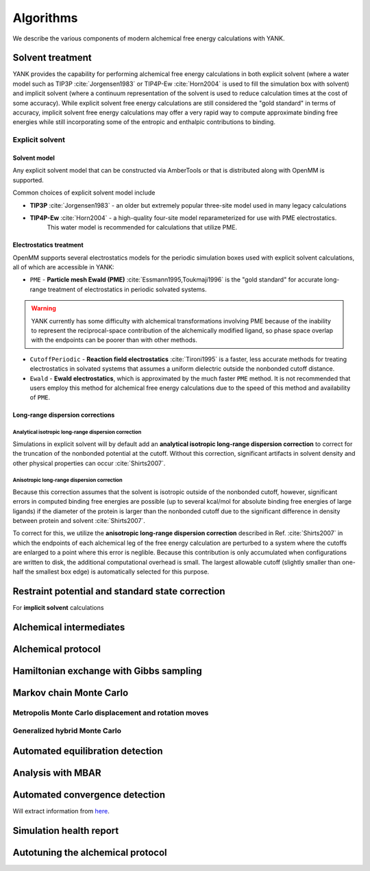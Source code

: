 .. _algorithms:

**********
Algorithms
**********

We describe the various components of modern alchemical free energy calculations with YANK.

Solvent treatment
=================

YANK provides the capability for performing alchemical free energy calculations in both explicit solvent (where a water model such as TIP3P :cite:`Jorgensen1983` or TIP4P-Ew :cite:`Horn2004` is used to fill the simulation box with solvent) and implicit solvent (where a continuum representation of the solvent is used to reduce calculation times at the cost of some accuracy).
While explicit solvent free energy calculations are still considered the "gold standard" in terms of accuracy, implicit solvent free energy calculations may offer a very rapid way to compute approximate binding free energies while still incorporating some of the entropic and enthalpic contributions to binding.

Explicit solvent
----------------

Solvent model
^^^^^^^^^^^^^

Any explicit solvent model that can be constructed via AmberTools or that is distributed along with OpenMM is supported.

Common choices of explicit solvent model include

* **TIP3P** :cite:`Jorgensen1983` - an older but extremely popular three-site model used in many legacy calculations

* **TIP4P-Ew** :cite:`Horn2004` - a high-quality four-site model reparameterized for use with PME electrostatics.
   This water model is recommended for calculations that utilize PME.

.. todo:: What should we recommend for reaction field calculations?

Electrostatics treatment
^^^^^^^^^^^^^^^^^^^^^^^^

OpenMM supports several electrostatics models for the periodic simulation boxes used with explicit solvent calculations, all of which are accessible in YANK:

* ``PME`` - **Particle mesh Ewald (PME)** :cite:`Essmann1995,Toukmaji1996` is the "gold standard" for accurate long-range treatment of electrostatics in periodic solvated systems.
.. warning:: YANK currently has some difficulty with alchemical transformations involving PME because of the inability to represent the reciprocal-space contribution of the alchemically modified ligand, so phase space overlap with the endpoints can be poorer than with other methods.
.. todo:: Levi Naden has a trick we can use to fix this issue.

* ``CutoffPeriodic`` - **Reaction field electrostatics** :cite:`Tironi1995` is a faster, less accurate methods for treating electrostatics in solvated systems that assumes a uniform dielectric outside the nonbonded cutoff distance.

* ``Ewald`` - **Ewald electrostatics**, which is approximated by the much faster ``PME`` method.  It is not recommended that users employ this method for alchemical free energy calculations due to the speed of this method and availability of ``PME``.

Long-range dispersion corrections
^^^^^^^^^^^^^^^^^^^^^^^^^^^^^^^^^

Analytical isotropic long-range dispersion correction
"""""""""""""""""""""""""""""""""""""""""""""""""""""

Simulations in explicit solvent will by default add an **analytical isotropic long-range dispersion correction** to correct for the truncation of the nonbonded potential at the cutoff.
Without this correction, significant artifacts in solvent density and other physical properties can occur :cite:`Shirts2007`.

Anisotropic long-range dispersion correction
""""""""""""""""""""""""""""""""""""""""""""

Because this correction assumes that the solvent is isotropic outside of the nonbonded cutoff, however, significant errors in computed binding free energies are possible (up to several kcal/mol for absolute binding free energies of large ligands) if the diameter of the protein is larger than the nonbonded cutoff due to the significant difference in density between protein and solvent :cite:`Shirts2007`.

To correct for this, we utilize the **anisotropic long-range dispersion correction** described in Ref. :cite:`Shirts2007` in which the endpoints of each alchemical leg of the free energy calculation are perturbed to a system where the cutoffs are enlarged to a point where this error is neglible.
Because this contribution is only accumulated when configurations are written to disk, the additional computational overhead is small.
The largest allowable cutoff (slightly smaller than one-half the smallest box edge) is automatically selected for this purpose.

Restraint potential and standard state correction
=================================================

For **implicit solvent** calculations

Alchemical intermediates
========================

Alchemical protocol
===================

Hamiltonian exchange with Gibbs sampling
========================================

Markov chain Monte Carlo
========================

Metropolis Monte Carlo displacement and rotation moves
------------------------------------------------------

Generalized hybrid Monte Carlo
------------------------------

Automated equilibration detection
=================================

Analysis with MBAR
==================

Automated convergence detection
===============================

Will extract information from `here <http://nbviewer.ipython.org/github/choderalab/simulation-health-reports/blob/master/examples/yank/YANK%20analysis%20example.ipynb>`_.

Simulation health report
========================

Autotuning the alchemical protocol
==================================

